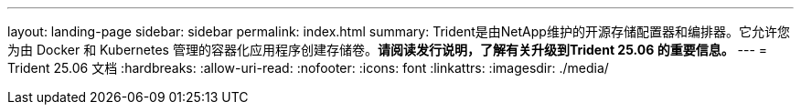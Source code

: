 ---
layout: landing-page 
sidebar: sidebar 
permalink: index.html 
summary: Trident是由NetApp维护的开源存储配置器和编排器。它允许您为由 Docker 和 Kubernetes 管理的容器化应用程序创建存储卷。**请阅读发行说明，了解有关升级到Trident 25.06 的重要信息。** 
---
= Trident 25.06 文档
:hardbreaks:
:allow-uri-read: 
:nofooter: 
:icons: font
:linkattrs: 
:imagesdir: ./media/


